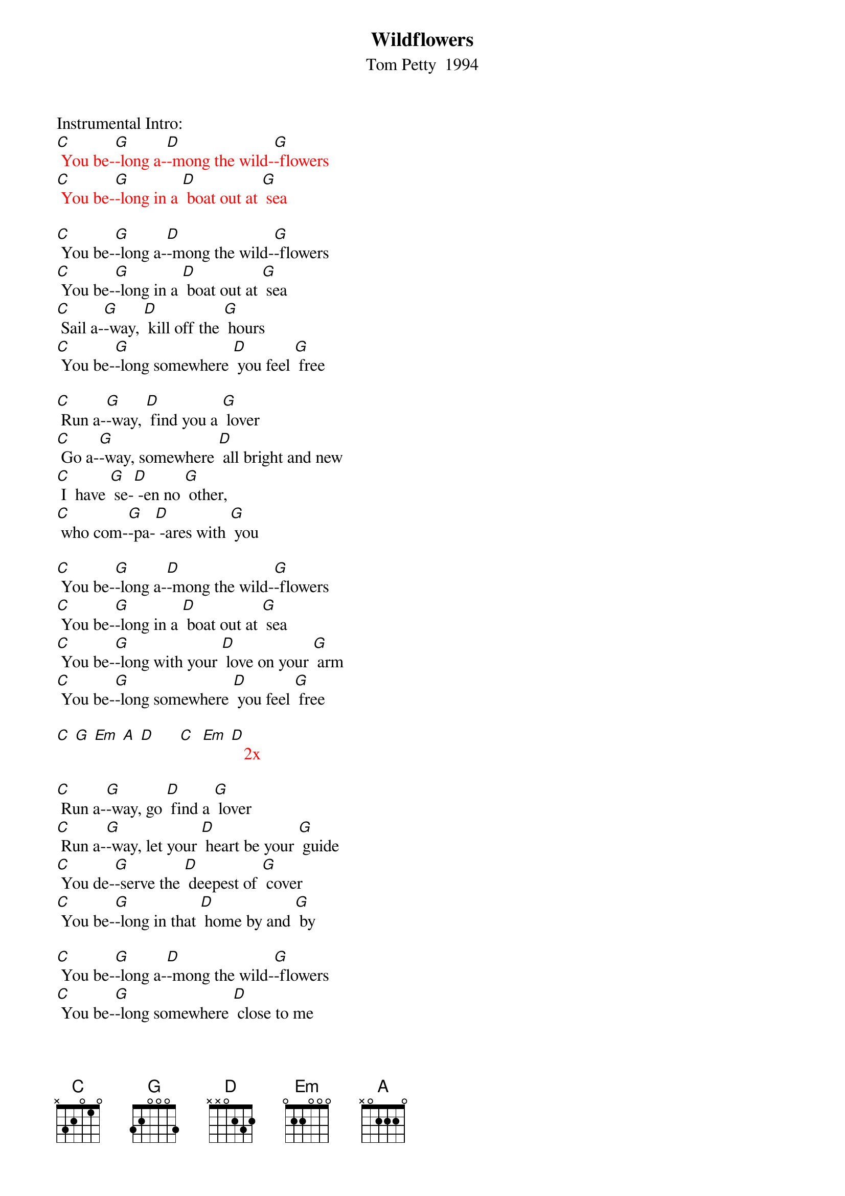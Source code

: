 {t:Wildflowers}
{st: Tom Petty  1994}

Instrumental Intro:
{textcolour: red}
[C] You be-[G]-long a-[D]-mong the wild-[G]-flowers
[C] You be-[G]-long in a [D] boat out at [G] sea
{textcolour}

[C] You be-[G]-long a-[D]-mong the wild-[G]-flowers
[C] You be-[G]-long in a [D] boat out at [G] sea
[C] Sail a-[G]-way, [D] kill off the [G] hours
[C] You be-[G]-long somewhere [D] you feel [G] free

[C] Run a-[G]-way, [D] find you a [G] lover
[C] Go a-[G]-way, somewhere [D] all bright and new
[C] I  have [G] se-[D] -en no [G] other,
[C] who com-[G]-pa-[D] -ares with [G] you

[C] You be-[G]-long a-[D]-mong the wild-[G]-flowers
[C] You be-[G]-long in a [D] boat out at [G] sea
[C] You be-[G]-long with your [D] love on your [G] arm
[C] You be-[G]-long somewhere [D] you feel [G] free

{textcolour: red}
[C] [G] [Em] [A] [D]      [C]  [Em] [D]   2x
{textcolour}

[C] Run a-[G]-way, go [D] find a [G] lover
[C] Run a-[G]-way, let your [D] heart be your [G] guide
[C] You de-[G]-serve the [D] deepest of [G] cover
[C] You be-[G]-long in that [D] home by and [G] by

[C] You be-[G]-long a-[D]-mong the wild-[G]-flowers
[C] You be-[G]-long somewhere [D] close to me
[C] Far a-[G]-way from your [D] trouble and [G] worry
[C] You be-[G]-long somewhere [D] you feel [G] free

[C] You be-[G]-long somewhere [D] you feel [G] free

{textcolour: red}
[C]  [G] [Em] [A] [D]     [C]  [Em] [D]   2x
{textcolour}

